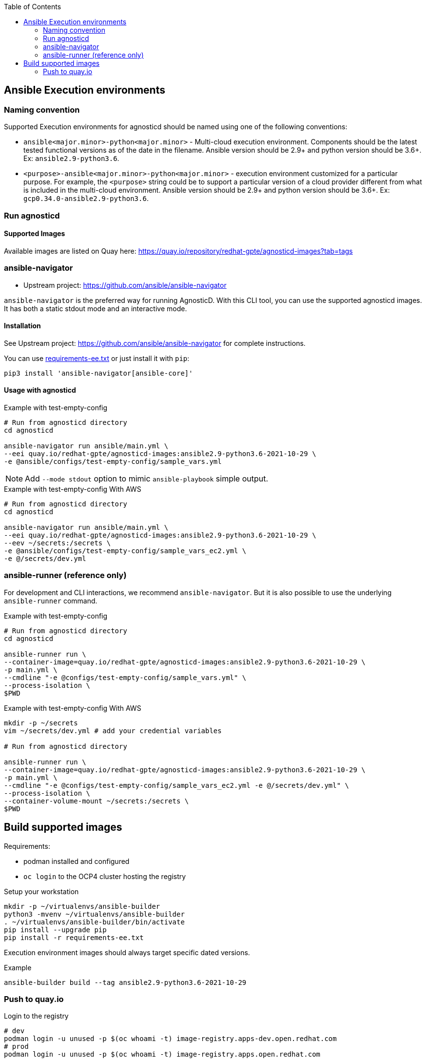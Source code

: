 :toc:

== Ansible Execution environments ==

=== Naming convention ===

Supported Execution environments for agnosticd should be named using one of the following conventions:

* `ansible<major.minor>-python<major.minor>` - Multi-cloud execution environment.
Components should be the latest tested functional versions as of the date in the filename.
Ansible version should be 2.9+ and python version should be 3.6+.
Ex: `ansible2.9-python3.6`.

* `<purpose>-ansible<major.minor>-python<major.minor>` - execution environment customized for a particular purpose.
For example, the `<purpose>` string could be to support a particular version of a cloud provider different from what is included in the multi-cloud environment.
Ansible version should be 2.9+ and python version should be 3.6+.
Ex: `gcp0.34.0-ansible2.9-python3.6`.

=== Run agnosticd ===

==== Supported Images ====

Available images are listed on Quay here: https://quay.io/repository/redhat-gpte/agnosticd-images?tab=tags

=== ansible-navigator ===

* Upstream project: https://github.com/ansible/ansible-navigator


`ansible-navigator` is the preferred way for running AgnosticD. With this CLI tool, you can use the supported agnosticd images. It has both a static stdout mode and an interactive mode.


==== Installation ====

See Upstream project: https://github.com/ansible/ansible-navigator for complete instructions.

You can use link:requirements-ee.txt[requirements-ee.txt]  or just install it with `pip`:
----
pip3 install 'ansible-navigator[ansible-core]'
----

==== Usage with agnosticd  ====

.Example with test-empty-config
[source,shell]
----
# Run from agnosticd directory
cd agnosticd

ansible-navigator run ansible/main.yml \
--eei quay.io/redhat-gpte/agnosticd-images:ansible2.9-python3.6-2021-10-29 \
-e @ansible/configs/test-empty-config/sample_vars.yml
----

NOTE: Add `--mode stdout` option to mimic `ansible-playbook` simple output.

.Example with test-empty-config With AWS
[source,shell]
----
# Run from agnosticd directory
cd agnosticd

ansible-navigator run ansible/main.yml \
--eei quay.io/redhat-gpte/agnosticd-images:ansible2.9-python3.6-2021-10-29 \
--eev ~/secrets:/secrets \
-e @ansible/configs/test-empty-config/sample_vars_ec2.yml \
-e @/secrets/dev.yml
----

=== ansible-runner (reference only) ===

For development and CLI interactions, we recommend `ansible-navigator`. But it is also possible to use the underlying `ansible-runner` command.

.Example with test-empty-config
[source,shell]
----
# Run from agnosticd directory
cd agnosticd

ansible-runner run \
--container-image=quay.io/redhat-gpte/agnosticd-images:ansible2.9-python3.6-2021-10-29 \
-p main.yml \
--cmdline "-e @configs/test-empty-config/sample_vars.yml" \
--process-isolation \
$PWD
----

.Example with test-empty-config With AWS
[source,shell]
----
mkdir -p ~/secrets
vim ~/secrets/dev.yml # add your credential variables

# Run from agnosticd directory

ansible-runner run \
--container-image=quay.io/redhat-gpte/agnosticd-images:ansible2.9-python3.6-2021-10-29 \
-p main.yml \
--cmdline "-e @configs/test-empty-config/sample_vars_ec2.yml -e @/secrets/dev.yml" \
--process-isolation \
--container-volume-mount ~/secrets:/secrets \
$PWD
----

== Build supported images ==

Requirements:

* podman installed and configured
* `oc login` to the OCP4 cluster hosting the registry

.Setup your workstation
----
mkdir -p ~/virtualenvs/ansible-builder
python3 -mvenv ~/virtualenvs/ansible-builder
. ~/virtualenvs/ansible-builder/bin/activate
pip install --upgrade pip
pip install -r requirements-ee.txt
----

Execution environment images should always target specific dated versions.

.Example
----
ansible-builder build --tag ansible2.9-python3.6-2021-10-29
----

=== Push to quay.io ===

.Login to the registry
----
# dev
podman login -u unused -p $(oc whoami -t) image-registry.apps-dev.open.redhat.com
# prod
podman login -u unused -p $(oc whoami -t) image-registry.apps.open.redhat.com
----

----
registry=image-registry.apps.open.redhat.com
#replace with the image tag you want to push
tag=ansible2.9-python3.6-2021-10-29
podman push $tag $registry/agnosticd-images/tag
----
